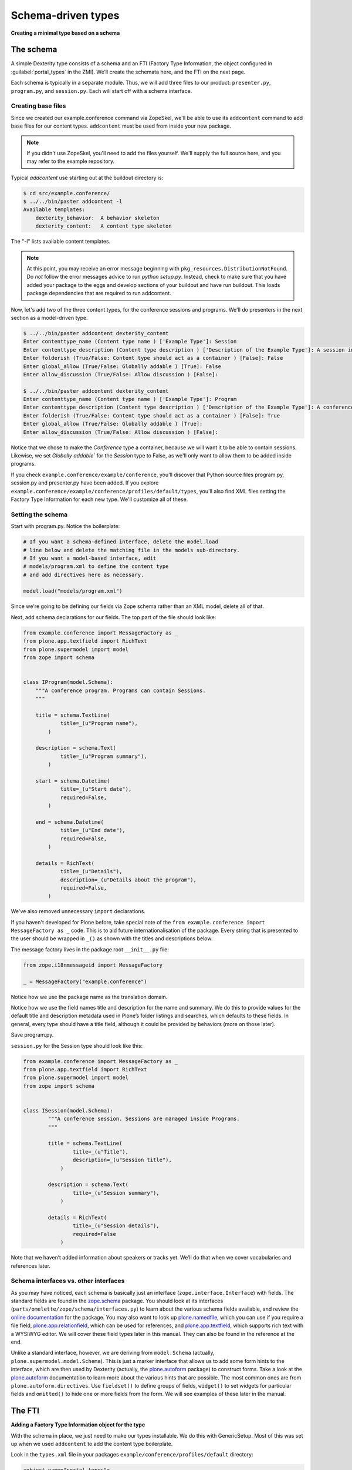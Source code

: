 Schema-driven types
=====================

**Creating a minimal type based on a schema**

The schema
------------

A simple Dexterity type consists of a schema and an FTI (Factory Type
Information, the object configured in :guilabel:`portal_types` in the ZMI).
We’ll create the schemata here, and the FTI on the next page.

Each schema is typically in a separate module. Thus, we will add three
files to our product: ``presenter.py``, ``program.py``, and ``session.py``.
Each will start off with a schema interface.

Creating base files
~~~~~~~~~~~~~~~~~~~

Since we created our example.conference command via ZopeSkel, we'll be able to use its ``addcontent`` command to add base files for our content types. ``addcontent`` must be used from inside your new package.

.. note::

    If you didn't use ZopeSkel, you'll need to add the files yourself. We'll supply the full source here, and you may refer to the example repository.

Typical `addcontent` use starting out at the buildout directory is:

.. code-block:: bash

    $ cd src/example.conference/
    $ ../../bin/paster addcontent -l
    Available templates:
        dexterity_behavior:  A behavior skeleton
        dexterity_content:   A content type skeleton

The "-l" lists available content templates.

.. note::

    At this point, you may receive an error message beginning with
    ``pkg_resources.DistributionNotFound``. Do *not* follow the error messages
    advice to run `python setup.py`. Instead, check to make sure that you have
    added your package to the eggs and develop sections of your buildout and
    have run buildout. This loads package dependencies that are required to run
    addcontent.

Now, let's add two of the three content types, for the conference sessions and programs.
We'll do presenters in the next section as a model-driven type.

.. code-block:: bash

    $ ../../bin/paster addcontent dexterity_content
    Enter contenttype_name (Content type name ) ['Example Type']: Session
    Enter contenttype_description (Content type description ) ['Description of the Example Type']: A session in a conference
    Enter folderish (True/False: Content type should act as a container ) [False]: False
    Enter global_allow (True/False: Globally addable ) [True]: False
    Enter allow_discussion (True/False: Allow discussion ) [False]:

    $ ../../bin/paster addcontent dexterity_content
    Enter contenttype_name (Content type name ) ['Example Type']: Program
    Enter contenttype_description (Content type description ) ['Description of the Example Type']: A conference program
    Enter folderish (True/False: Content type should act as a container ) [False]: True
    Enter global_allow (True/False: Globally addable ) [True]:
    Enter allow_discussion (True/False: Allow discussion ) [False]:

Notice that we chose to make the `Conference` type a container, because we will
want it to be able to contain sessions. Likewise, we set `Globally addable`` for
the `Session` type to False, as we'll only want to allow them to be added inside
programs.

If you check ``example.conference/example/conference``, you'll discover that
Python source files program.py, session.py and presenter.py have been added. If
you explore ``example.conference/example/conference/profiles/default/types``,
you'll also find XML files setting the Factory Type Information for each new
type. We'll customize all of these.

Setting the schema
~~~~~~~~~~~~~~~~~~

Start with program.py. Notice the boilerplate:

.. code-block:: python

    # If you want a schema-defined interface, delete the model.load
    # line below and delete the matching file in the models sub-directory.
    # If you want a model-based interface, edit
    # models/program.xml to define the content type
    # and add directives here as necessary.

    model.load("models/program.xml")

Since we're going to be defining our fields via Zope schema rather than an XML model, delete all of that.

Next, add schema declarations for our fields. The top part of the file should look like:

.. code-block:: python

    from example.conference import MessageFactory as _
    from plone.app.textfield import RichText
    from plone.supermodel import model
    from zope import schema


    class IProgram(model.Schema):
        """A conference program. Programs can contain Sessions.
        """

        title = schema.TextLine(
                title=_(u"Program name"),
            )

        description = schema.Text(
                title=_(u"Program summary"),
            )

        start = schema.Datetime(
                title=_(u"Start date"),
                required=False,
            )

        end = schema.Datetime(
                title=_(u"End date"),
                required=False,
            )

        details = RichText(
                title=_(u"Details"),
                description=_(u"Details about the program"),
                required=False,
            )


We've also removed unnecessary ``import`` declarations.

If you haven't developed for Plone before, take special note of the ``from example.conference import MessageFactory as _`` code. This is to aid future
internationalisation of the package. Every string that is presented to
the user should be wrapped in ``_()`` as shown with the titles and
descriptions below.

The message factory lives in the package root ``__init__.py`` file:

.. code-block:: python

    from zope.i18nmessageid import MessageFactory

    _ = MessageFactory("example.conference")

Notice how we use the package name as the translation domain.

Notice how we use the field names title and description for the name and
summary. We do this to provide values for the default title and
description metadata used in Plone’s folder listings and searches, which
defaults to these fields. In general, every type should have a title
field, although it could be provided by behaviors (more on those later).

Save program.py.

``session.py`` for the Session type should look like this:

.. code-block:: python

    from example.conference import MessageFactory as _
    from plone.app.textfield import RichText
    from plone.supermodel import model
    from zope import schema


    class ISession(model.Schema):
            """A conference session. Sessions are managed inside Programs.
            """

            title = schema.TextLine(
                    title=_(u"Title"),
                    description=_(u"Session title"),
                )

            description = schema.Text(
                    title=_(u"Session summary"),
                )

            details = RichText(
                    title=_(u"Session details"),
                    required=False
                )


Note that we haven’t added information about speakers or tracks yet.
We’ll do that when we cover vocabularies and references later.

Schema interfaces vs. other interfaces
~~~~~~~~~~~~~~~~~~~~~~~~~~~~~~~~~~~~~~~

As you may have noticed, each schema is basically just an interface
(``zope.interface.Interface``) with fields.
The standard fields are found in the `zope.schema`_ package.
You should look at its interfaces
(``parts/omelette/zope/schema/interfaces.py``) to learn about the various
schema fields available, and review the `online documentation`_ for the
package. You may also want to look up `plone.namedfile`_, which you can
use if you require a file field, `plone.app.relationfield`_, which can be used
for references, and `plone.app.textfield`_, which supports rich text
with a WYSIWYG editor. We will cover these field types later in this
manual. They can also be found in the reference at the end.

Unlike a standard interface, however, we are deriving from ``model.Schema``
(actually, ``plone.supermodel.model.Schema``). This is just a marker
interface that allows us to add some form hints to the interface, which
are then used by Dexterity (actually, the `plone.autoform`_ package) to
construct forms. Take a look at the `plone.autoform`_
documentation to learn more about the various hints that are possible.
The most common ones are from ``plone.autoform.directives``.
Use ``fieldset()`` to define groups of fields,
``widget()`` to set widgets for particular fields and
``omitted()`` to hide one or more fields from the form.
We will see examples of these later in the manual.

.. _zope.schema:
.. _online documentation: http://pypi.python.org/pypi/zope.schema
.. _plone.app.relationfield: http://pypi.python.org/pypi/plone.app.relationfield
.. _plone.app.textfield: http://pypi.python.org/pypi/plone.app.textfield
.. _plone.autoform: http://pypi.python.org/pypi/plone.autoform
.. _plone.namedfile: http://pypi.python.org/pypi/plone.namedfile

The FTI
--------

**Adding a Factory Type Information object for the type**

With the schema in place, we just need to make our types installable. We
do this with GenericSetup. Most of this was set up when we used ``addcontent`` to add the content type boilerplate.

Look in the ``types.xml`` file in your packages ``example/conference/profiles/default`` directory:

.. code-block:: xml

    <object name="portal_types">
     <object name="example.conference.program" meta_type="Dexterity FTI" />
     <object name="example.conference.session" meta_type="Dexterity FTI" />
    </object>

We use the package name as a prefix and the type name in lowercase to
create a unique name. It is important that the ``meta_type`` is
*Dexterity FTI*.

We then need to add/edit an XML file for each of the types, where the file
name matches the type name.

The ``Session`` type, in ``example.conference.session.xml``, should look like this:

.. code-block:: xml

    <?xml version="1.0"?>
    <object name="example.conference.session"
       meta_type="Dexterity FTI"
       i18n:domain="example.conference" xmlns:i18n="http://xml.zope.org/namespaces/i18n">

      <!-- Basic metadata -->
      <property name="title" i18n:translate="">Session</property>
      <property name="description"
        i18n:translate="">A session in a program</property>
      <property name="icon_expr">string:${portal_url}/document_icon.png</property>
      <property name="factory">example.conference.session</property>
      <property name="global_allow">False</property>
      <property name="filter_content_types">True</property>
      <property name="allowed_content_types" />
      <property name="allow_discussion">False</property>

      <!-- schema and class used for content items -->
      <property name="schema">example.conference.session.ISession</property>
      <property name="klass">example.conference.session.Session</property>

      <property name="behaviors">
         <element value="plone.app.content.interfaces.INameFromTitle" />
       </property>

      <!-- View information -->
      <property name="link_target"></property>
      <property name="immediate_view">view</property>
      <property name="default_view">view</property>
      <property name="view_methods">
       <element value="view"/>
      </property>
      <property name="default_view_fallback">False</property>
      <property name="add_permission">cmf.AddPortalContent</property>


      <!-- Method aliases -->
      <alias from="(Default)" to="(dynamic view)" />
      <alias from="view" to="(selected layout)" />
      <alias from="edit" to="@@edit" />
      <alias from="sharing" to="@@sharing" />

      <!-- Actions -->
      <action title="View" action_id="view" category="object" condition_expr=""
        url_expr="string:${object_url}/" visible="True">
        <permission value="View" />
      </action>
      <action title="Edit" action_id="edit" category="object" condition_expr=""
        url_expr="string:${object_url}/edit" visible="True">
        <permission value="Modify portal content" />
      </action>
    </object>

There is a fair amount of boilerplate here which could actually be
omitted, because the Dexterity FTI defaults will take care of most of
this. However, it is useful to see the options available so that you
know what you can change.

The important lines here are:

-  The ``name`` attribute on the root element must match the name in
   ``types.xml`` and the filename.
-  We use the package name as the translation domain again, via
   ``i18n:domain``.
-  We set a title and description for the type
-  We also specify an icon. Here, we use a standard icon from Plone’s
   ``plone_images`` skin layer. You’ll learn more about static resources
   later.
-  We have set ``global_allow`` to ``False``,
   since these objects should only be addable inside a *Program*..
-  The schema interface is referenced by the ``schema`` property.
-  We set the ``klass`` property to the class defined in the boilerplate file.
   If you were creating this yourself, you could have instead just used
   ``plone.dexterity.content.Item`` or
   ``plone.dexterity.content.Container``.
-  We specify the name of an add permission. The default
   ``cmf.AddPortalContent`` should be used unless you configure a custom
   permission. Custom permissions are convered later in this manual.
-  We add a *behavior*. Behaviors are re-usable aspects providing
   semantics and/or schema fields. Here, we add the ``INameFromTitle``
   behavior, which will give our content object a readable id based on
   the ``title`` property. We’ll cover other behaviors later.
   We removed the IBasic behavior (which would supply title and description fields)
   as we have alternative fields.


The ``Program``, in ``example.conference.program.xml``, looks like this:

.. code-block:: xml

    <?xml version="1.0"?>
    <object name="example.conference.program"
       meta_type="Dexterity FTI"
       i18n:domain="example.conference" xmlns:i18n="http://xml.zope.org/namespaces/i18n">

      <!-- Basic metadata -->
      <property name="title" i18n:translate="">Program</property>
      <property name="description"
        i18n:translate="">Conference Program</property>
      <property name="icon_expr">string:${portal_url}/folder_icon.png</property>
      <property name="factory">example.conference.program</property>
      <property name="global_allow">True</property>
      <property name="filter_content_types">True</property>
      <property name="allowed_content_types">
          <element value="example.conference.session" />
      </property>
      <property name="allow_discussion">False</property>

      <!-- schema and class used for content items -->
      <property name="schema">example.conference.program.IProgram</property>
      <property name="klass">example.conference.program.Program</property>

      <property name="behaviors">
         <element value="plone.app.content.interfaces.INameFromTitle" />
       </property>

      <!-- View information -->
      <property name="link_target"></property>
      <property name="immediate_view">view</property>
      <property name="default_view">view</property>
      <property name="view_methods">
       <element value="view"/>
      </property>
      <property name="default_view_fallback">False</property>
      <property name="add_permission">cmf.AddPortalContent</property>


      <!-- Method aliases -->
      <alias from="(Default)" to="(dynamic view)" />
      <alias from="view" to="(selected layout)" />
      <alias from="edit" to="@@edit" />
      <alias from="sharing" to="@@sharing" />

      <!-- Actions -->
      <action title="View" action_id="view" category="object" condition_expr=""
        url_expr="string:${object_url}/" visible="True">
        <permission value="View" />
      </action>
      <action title="Edit" action_id="edit" category="object" condition_expr=""
        url_expr="string:${object_url}/edit" visible="True">
        <permission value="Modify portal content" />
      </action>
    </object>

We've edited this one a little from the boilplate: the difference here is that
we filter the containable types (``filter_content_types`` and
``allowed_content_types``) to allow only ``Sessions`` to be added inside this
folder.

Testing the type
------------------

**How to start up Plone and test the type, and some trouble-shooting tips.**

With a schema and FTI for each type, and our GenericSetup profile
registered in ``configure.zcml``, we should be able to test our type. Make
sure that you have run a buildout, and then start ``./bin/instance fg`` as
normal. Add a Plone site, and go to the :guilabel:`portal_quickinstaller` in the
ZMI. You should see your package there and be able to install it.

Once installed, you should be able to add objects of the new content
types.

If Zope doesn’t start up:

-  Look for error messages on the console, and make sure you start in
   the foreground with ``./bin/instance fg``. You could have a syntax
   error or a ZCML error.

If you don’t see your package in :guilabel:`portal_quickinstaller`:

-  Ensure that the package is either checked out by ``mr.developer`` or
   that you have a ``develop`` line in ``buildout.cfg`` to load it as a
   develop egg. ``develop = src/*`` should suffice, but you can also add
   the package explicitly, e.g. with
   ``develop = src/example.conference.``
-  Ensure that the package is actually loaded as an egg. It should be
   referenced in the ``eggs`` section under ``[instance]`` .
-  You can check that the package is correctly configured in the
   buildout by looking at the generated ``bin/instance`` script
   (``bin\instance-script.py`` on Windows). There should be a line for
   your package in the list of eggs at the top of the file.
-  Make sure that the package’s ZCML is loaded. You can do this by
   installing a ZCML slug (via the ``zcml`` option in the ``[instance]``
   section of ``buildout.cfg``) or by adding an ``<include />`` line in
   another package’s ``configure.zcml``. However, the easiest way with
   Plone 3.3 and later is to add the ``z3c.autoinclude.plugin`` entry
   point to ``setup.py``.
-  Ensure that you have added a ``<genericsetup:registerProfile />``
   stanza to ``configure.zcml``.

If the package fails to install in ``portal_quickinstaller``:

-  Look for errors in the :guilabel:`error_log` at the root of the Plone site, in
   your console, or in your log files.
-  Check the syntax and placement of the profile files. Remember that
   you need a ``types.xml`` listing your types, and corresponding files in
   ``types/*.xml``.

If your forms do not look right (e.g. you are missing custom widgets):

- Make sure your schema derives from ``model.Schema``.
- Remember that the directives require you to specify the correct field
  name, even if they are placed before or after the relevant field.
